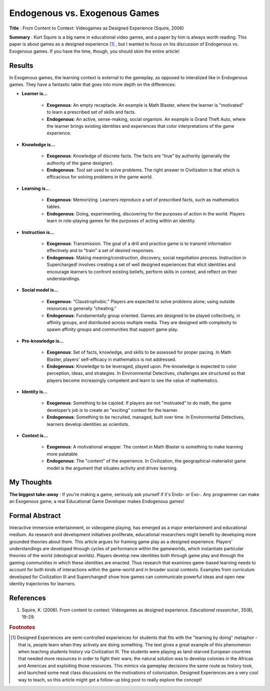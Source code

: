 Endogenous vs. Exogenous Games
--------------------------------

**Title** : From Content to Context: Videogames as Designed Experience (Squire, 2006)

**Summary** : Kurt Squire is a big name in educational video games, and a paper by him is always worth reading. This paper is about games as a designed experience [#civ]_ , but I wanted to focus on his discussion of Endogenous vs. Exogenous games. If you have the time, though, you should skim the entire article!

Results
^^^^^^^

In Exogenous games, the learning context is external to the gameplay, as opposed to interalized like in Endogenous games. They have a fantastic table that goes into more depth on the differences:

* **Learner is...**

    * **Exogenous**: An empty receptacle. An example is Math Blaster, where the learner is "motivated" to learn a prescribed set of skills and facts.
    * **Endogenous**: An active, sense-making, social organism. An example is Grand Theft Auto, where the learner brings existing identities and experiences that color interpretations of the game experience.

* **Knowledge is...**

    * **Exogenous**: Knowledge of discrete facts. The facts are "true" by authority (generally the authority of the game designer).
    * **Endogenous**: Tool set used to solve problems. The right answer in Civilization is that which is efficacious for solving problems in the game world.

* **Learning is...**

    * **Exogenous**: Memorizing. Learners reproduce a set of prescribed facts, such as mathematics tables.
    * **Endogenous**: Doing, experimenting, discovering for the purposes of action in the world. Players learn in role-playing games for the purposes of acting within an identity.

* **Instruction is...**

    * **Exogenous**: Transmission. The goal of a drill and practice game is to transmit information effectively and to "train" a set of desired responses.
    * **Endogenous**: Making meaning/construction, discovery, social negotiation process. Instruction in Supercharged! involves creating a set of well designed experiences that elicit identities and encourage learners to confront existing beliefs, perform skills in context, and reﬂect on their understandings.

* **Social model is...**

    * **Exogenous**: "Claustrophobic." Players are expected to solve problems alone; using outside resources is  generally "cheating."
    * **Endogenous**: Fundamentally group oriented. Games are designed to be played collectively, in affinity groups, and distributed across multiple media. They are designed with complexity to spawn affinity groups and communities that support game play.

* **Pre-knowledge is...**

    * **Exogenous**: Set of facts, knowledge, and skills to be assessed for proper pacing. In Math Blaster, players' self-efficacy in mathematics is not addressed.
    * **Endogenous**: Knowledge to be leveraged, played upon. Pre-knowledge is expected to color perception, ideas, and strategies. In Environmental Detectives, challenges are structured so that players become increasingly competent and learn to see the value of mathematics.

* **Identity is...**

    * **Exogenous**: Something to be cajoled. If players are not "motivated" to do math, the game developer’s job is to create an "exciting" context for the learner.
    * **Endogenous**: Something to be recruited, managed, built over time. In Environmental Detectives, learners develop identities as scientists.

* **Context is...**

    * **Exogenous**: A motivational wrapper. The context in Math Blaster is something to make learning more palatable
    * **Endogenous**: The "content" of the experience. In Civilization, the geographical-materialist game model is the argument that situates activity and drives learning.

My Thoughts
^^^^^^^^^^^

**The biggest take-away** : If you're making a game, seriously ask yourself if it's Endo- or Exo-. Any programmer can make an Exogenous game; a real Educational Game Developer makes Endogenous games!

Formal Abstract
^^^^^^^^^^^^^^^

Interactive immersive entertainment, or videogame playing, has emerged as a major entertainment and educational medium. As research and development initiatives proliferate, educational researchers might benefit by developing more grounded theories about them. This article argues for framing game play as a designed experience. Players’ understandings are developed through cycles of performance within the gameworlds, which instantiate particular theories of the world (ideological worlds). Players develop new identities both through game play and through the gaming communities in which these identities are enacted. Thus research that examines game-based learning needs to account for both kinds of interactions within the game-world and in broader social contexts. Examples from curriculum developed for Civilization III and Supercharged! show how games can communicate powerful ideas and open new identity trajectories for learners.

References
^^^^^^^^^^

#. Squire, K. (2006). From content to context: Videogames as designed experience. *Educational researcher*, 35(8), 19-29.

.. rubric:: Footnotes

.. [#civ] Designed Experiences are semi-controlled experiences for students that fits with the "learning by doing" metaphor - that is, people learn when they actively are doing something. The text gives a great example of this phenomenon when teaching students history via Civilization III. The students were playing as land-starved European countries that needed more resources in order to fight their wars; the natural solution was to develop colonies in the Africas and Americas and exploiting those resources. This mimics via gameplay decisions the same route as history took, and launched some neat class discussions on the motivations of colonization. Designed Experiences are a very cool way to teach, so this article might get a follow-up blog post to really explore the concept!